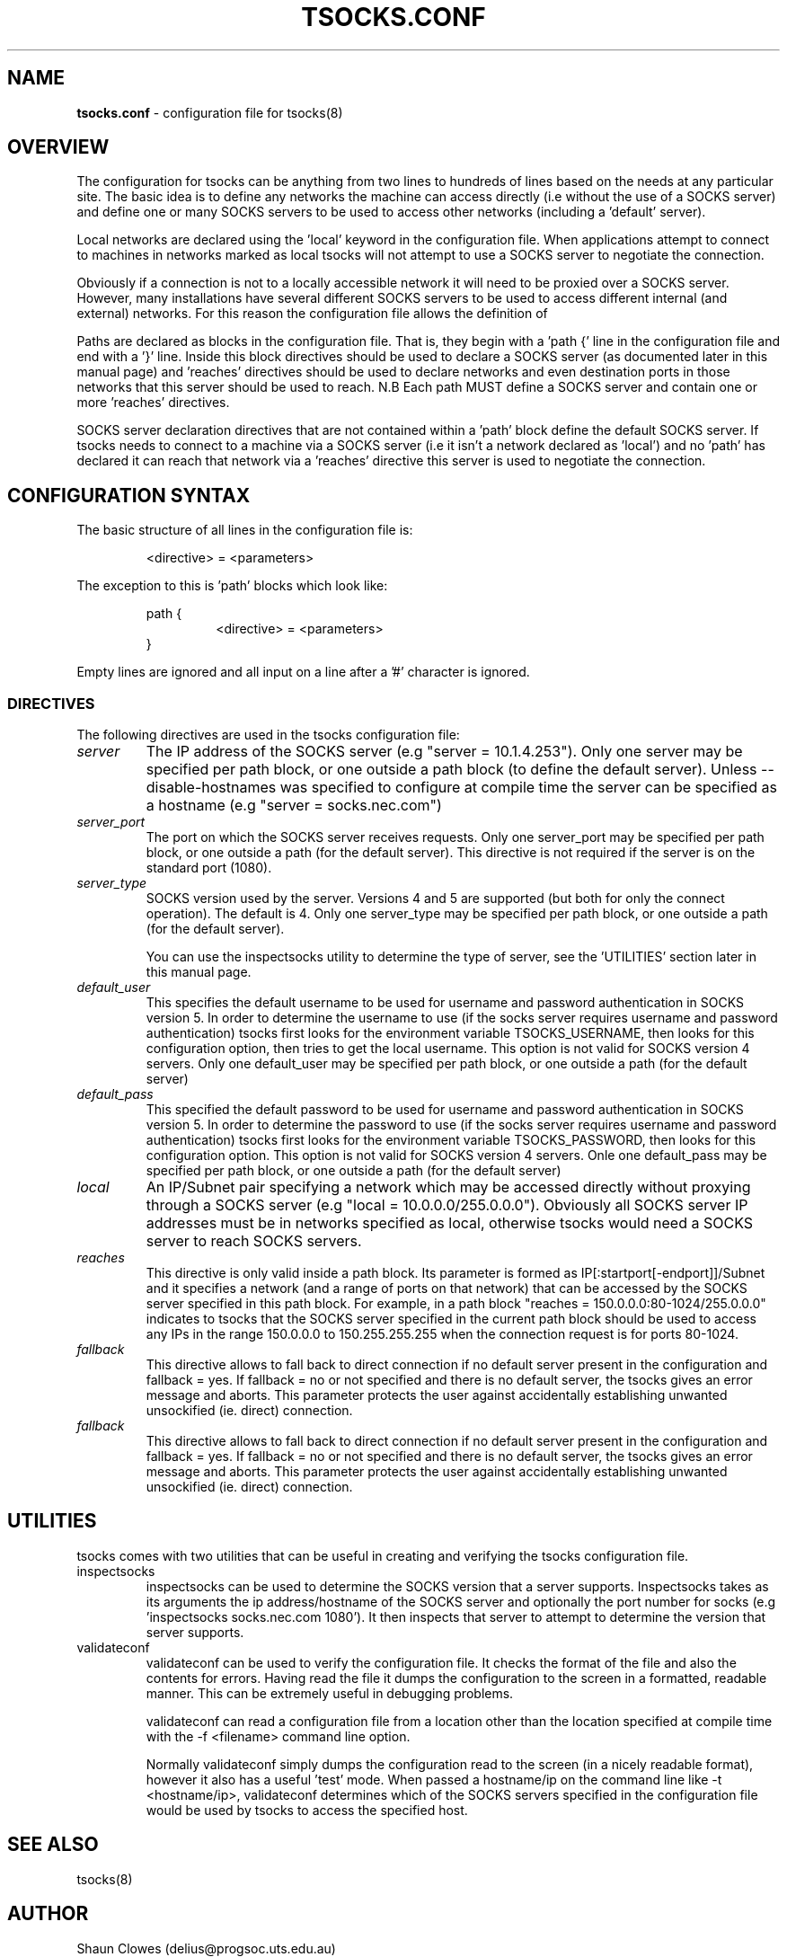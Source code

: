 .TH TSOCKS.CONF 5 "" "Shaun Clowes" \" -*-
 \" nroff -*

.SH NAME
.BR tsocks.conf
\- configuration file for tsocks(8)

.SH OVERVIEW

The configuration for tsocks can be anything from two lines to hundreds of 
lines based on the needs at any particular site. The basic idea is to define 
any networks the machine can access directly (i.e without the use of a 
SOCKS server) and define one or many SOCKS servers to be used to access
other networks (including a 'default' server). 

Local networks are declared using the 'local' keyword in the configuration 
file. When applications attempt to connect to machines in networks marked
as local tsocks will not attempt to use a SOCKS server to negotiate the 
connection.

Obviously if a connection is not to a locally accessible network it will need
to be proxied over a SOCKS server. However, many installations have several
different SOCKS servers to be used to access different internal (and external)
networks. For this reason the configuration file allows the definition of 
'paths' as well as a default SOCKS server. 

Paths are declared as blocks in the configuration file. That is, they begin
with a 'path {' line in the configuration file and end with a '}' line. Inside
this block directives should be used to declare a SOCKS server (as documented
later in this manual page) and 'reaches' directives should be used to declare 
networks and even destination ports in those networks that this server should 
be used to reach. N.B Each path MUST define a SOCKS server and contain one or 
more 'reaches' directives.

SOCKS server declaration directives that are not contained within a 'path' 
block define the default SOCKS server. If tsocks needs to connect to a machine
via a SOCKS server (i.e it isn't a network declared as 'local') and no 'path'
has declared it can reach that network via a 'reaches' directive this server 
is used to negotiate the connection. 

.SH CONFIGURATION SYNTAX

The basic structure of all lines in the configuration file is:

.RS
<directive> = <parameters>
.RE

The exception to this is 'path' blocks which look like:

.RS
path {
.RS
<directive> = <parameters>
.RE
}
.RE

Empty lines are ignored and all input on a line after a '#' character is 
ignored.

.SS DIRECTIVES 
The following directives are used in the tsocks configuration file:

.TP
.I server
The IP address of the SOCKS server (e.g "server = 10.1.4.253"). Only one
server may be specified per path block, or one outside a path
block (to define the default server). Unless \-\-disable\-hostnames was 
specified to configure at compile time the server can be specified as 
a hostname (e.g "server = socks.nec.com") 

.TP
.I server_port
The port on which the SOCKS server receives requests. Only one server_port
may be specified per path block, or one outside a path (for the default
server). This directive is not required if the server is on the
standard port (1080).

.TP
.I server_type
SOCKS version used by the server. Versions 4 and 5 are supported (but both
for only the connect operation).  The default is 4. Only one server_type
may be specified per path block, or one outside a path (for the default
server). 

You can use the inspectsocks utility to determine the type of server, see
the 'UTILITIES' section later in this manual page.

.TP
.I default_user
This specifies the default username to be used for username and password
authentication in SOCKS version 5. In order to determine the username to
use (if the socks server requires username and password authentication)
tsocks first looks for the environment variable TSOCKS_USERNAME, then
looks for this configuration option, then tries to get the local username.
This option is not valid for SOCKS version 4 servers. Only one default_user 
may be specified per path block, or one outside a path (for the default 
server)

.TP
.I default_pass
This specified the default password to be used for username and password
authentication in SOCKS version 5. In order to determine the password to
use (if the socks server requires username and password authentication)
tsocks first looks for the environment variable TSOCKS_PASSWORD, then
looks for this configuration option. This option is not valid for SOCKS
version 4 servers. Onle one default_pass may be specified per path block, 
or one outside a path (for the default server)

.TP
.I local
An IP/Subnet pair specifying a network which may be accessed directly without
proxying through a SOCKS server (e.g "local = 10.0.0.0/255.0.0.0"). 
Obviously all SOCKS server IP addresses must be in networks specified as 
local, otherwise tsocks would need a SOCKS server to reach SOCKS servers.

.TP
.I reaches
This directive is only valid inside a path block. Its parameter is formed
as IP[:startport[\-endport]]/Subnet and it specifies a network (and a range
of ports on that network) that can be accessed by the SOCKS server specified
in this path block. For example, in a path block "reaches =
150.0.0.0:80\-1024/255.0.0.0" indicates to tsocks that the SOCKS server 
specified in the current path block should be used to access any IPs in the 
range 150.0.0.0 to 150.255.255.255 when the connection request is for ports
80\-1024.

.TP
.I fallback
This directive allows to fall back to direct connection if no default
server present in the configuration and fallback = yes.
If fallback = no or not specified and there is no default server, the 
tsocks gives an error message and aborts.
This parameter protects the user against accidentally establishing
unwanted unsockified (ie. direct) connection.

.TP
.I fallback
This directive allows to fall back to direct connection if no default
server present in the configuration and fallback = yes.
If fallback = no or not specified and there is no default server, the 
tsocks gives an error message and aborts.
This parameter protects the user against accidentally establishing
unwanted unsockified (ie. direct) connection.

.SH UTILITIES
tsocks comes with two utilities that can be useful in creating and verifying
the tsocks configuration file. 

.TP
inspectsocks
inspectsocks can be used to determine the SOCKS version that a server supports.
Inspectsocks takes as its arguments the ip address/hostname of the SOCKS
server and optionally the port number for socks (e.g 'inspectsocks 
socks.nec.com 1080'). It then inspects that server to attempt to determine 
the version that server supports. 

.TP
validateconf
validateconf can be used to verify the configuration file. It checks the format
of the file and also the contents for errors. Having read the file it dumps 
the configuration to the screen in a formatted, readable manner. This can be 
extremely useful in debugging problems.

validateconf can read a configuration file from a location other than the 
location specified at compile time with the \-f <filename> command line 
option.

Normally validateconf simply dumps the configuration read to the screen (in
a nicely readable format), however it also has a useful 'test' mode. When
passed a hostname/ip on the command line like \-t <hostname/ip>, validateconf 
determines which of the SOCKS servers specified in the configuration file 
would be used by tsocks to access the specified host. 

.SH SEE ALSO
tsocks(8)

.SH AUTHOR
Shaun Clowes (delius@progsoc.uts.edu.au)

.SH COPYRIGHT
Copyright 2000 Shaun Clowes

tsocks and its documentation may be freely copied under the terms and
conditions of version 2 of the GNU General Public License, as published
by the Free Software Foundation (Cambridge, Massachusetts, United
States of America).

This documentation is based on the documentation for logwrites, another
shared library interceptor. One line of code from it was used in
tsocks and a lot of the documentation :) logwrites is by
adam@yggdrasil.com (Adam J. Richter) and can be had from ftp.yggdrasil.com
pub/dist/pkg
